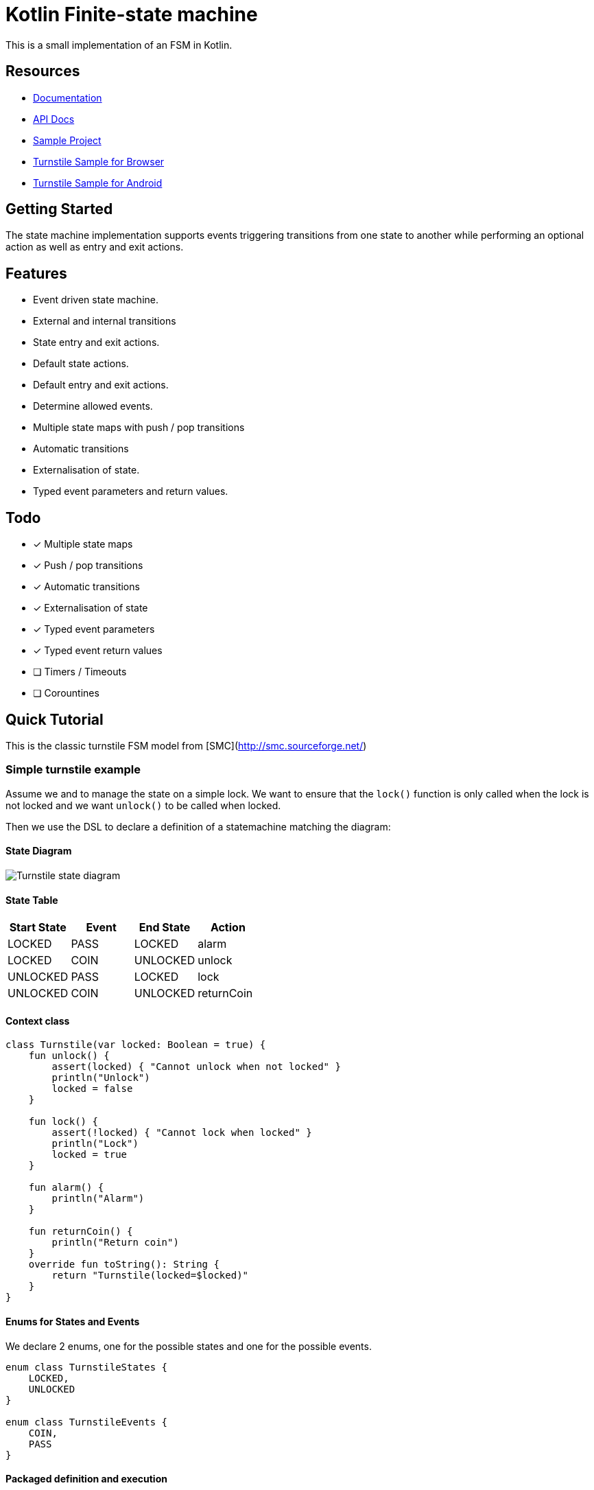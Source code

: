 = Kotlin Finite-state machine

This is a small implementation of an FSM in Kotlin.

== Resources
* link:https://open.jumpco.io/projects/kfsm/index.html[Documentation]
* link:https://open.jumpco.io/projects/kfsm/javadoc/kfsm/index.html[API Docs]
* link:https://github.com/open-jumpco/kfsm-samples[Sample Project]
* link:https://github.com/open-jumpco/kfsm-web[Turnstile Sample for Browser]
* link:https://github.com/open-jumpco/kfsm-android[Turnstile Sample for Android]

== Getting Started

The state machine implementation supports events triggering transitions from one state to another while performing an optional action as well as entry and exit actions.

== Features
* Event driven state machine.
* External and internal transitions
* State entry and exit actions.
* Default state actions.
* Default entry and exit actions.
* Determine allowed events.
* Multiple state maps with push / pop transitions
* Automatic transitions
* Externalisation of state.
* Typed event parameters and return values.

== Todo
* [x] Multiple state maps
* [x] Push / pop transitions
* [x] Automatic transitions
* [x] Externalisation of state
* [x] Typed event parameters
* [x] Typed event return values
* [ ] Timers / Timeouts
* [ ] Corountines

## Quick Tutorial
This is the classic turnstile FSM model from [SMC](http://smc.sourceforge.net/)

=== Simple turnstile example
Assume we and to manage the state on a simple lock.
We want to ensure that the `lock()` function is only called when the lock is not locked and we want `unlock()` to be called when locked.

Then we use the DSL to declare a definition of a statemachine matching the diagram:

==== State Diagram

image::src/docs/asciidoc/turnstile-fsm.png[Turnstile state diagram]

==== State Table

|===
|Start State |Event |End State |Action

|LOCKED
|PASS
|LOCKED
|alarm

|LOCKED
|COIN
|UNLOCKED
|unlock

|UNLOCKED
|PASS
|LOCKED
|lock

|UNLOCKED
|COIN
|UNLOCKED
|returnCoin
|===

==== Context class
[source,kotlin,numbered]
----
class Turnstile(var locked: Boolean = true) {
    fun unlock() {
        assert(locked) { "Cannot unlock when not locked" }
        println("Unlock")
        locked = false
    }

    fun lock() {
        assert(!locked) { "Cannot lock when locked" }
        println("Lock")
        locked = true
    }

    fun alarm() {
        println("Alarm")
    }

    fun returnCoin() {
        println("Return coin")
    }
    override fun toString(): String {
        return "Turnstile(locked=$locked)"
    }
}
----

==== Enums for States and Events
We declare 2 enums, one for the possible states and one for the possible events.

[source,kotlin,numbered]
----
enum class TurnstileStates {
    LOCKED,
    UNLOCKED
}

enum class TurnstileEvents {
    COIN,
    PASS
}
----

==== Packaged definition and execution
[source,kotlin,numbered]
----
class TurnstileFSM(turnstile: Turnstile) {
    private val fsm = definition.create(turnstile)

    fun coin() = fsm.sendEvent(TurnstileEvents.COIN)
    fun pass() = fsm.sendEvent(TurnstileEvents.PASS)
    companion object {
        private val definition = stateMachine(
            TurnstileStates.values().toSet(),
            TurnstileEvents::class,
            Turnstile::class
        ) {
            initialState {
            if (locked)
                TurnstileStates.LOCKED
            else
                TurnstileStates.UNLOCKED
            }
            default {
                onEntry { startState, targetState, _ ->
                    println("entering:$startState -> $targetState for $this")
                }
                // default transition will invoke alarm
                action { state, event, _ ->
                    println("Default action for state($state) -> event($event) for $this")
                    alarm()
                }
                onExit { startState, targetState, _ ->
                    println("exiting:$startState -> $targetState for $this")
                }
            }
            // when current state is LOCKED
            whenState(TurnstileStates.LOCKED) {
                // external transition on COIN to UNLOCKED state
                onEvent(TurnstileEvents.COIN to TurnstileStates.UNLOCKED) {
                    unlock()
                }
            }
            // when current state is UNLOCKED
            whenState(TurnstileStates.UNLOCKED) {
                // internal transition on COIN
                onEvent(TurnstileEvents.COIN) {
                    returnCoin()
                }
                // external transition on PASS to LOCKED state
                onEvent(TurnstileEvents.PASS to TurnstileStates.LOCKED) {
                    lock()
                }
            }
        }.build()
    }
}
----

With this definition we are saying:
When the state is `LOCKED` and on a `COIN` event then transition to `UNLOCKED` and execute the lambda which is treated
as a member of the context `{ unlock() }`

When the state is `LOCKED` and on event `PASS` we perform the action `alarm()` without changing the end state.

==== Usage
Then we instantiate the FSM and provide a context to operate on:

[source,kotlin,numbered]
----
val turnstile = Turnstile()
val fsm = TurnstileFSM(turnstile)
----

Now we have a context that is independent of the FSM.

Sending events may invoke actions:
[source,kotlin,numbered]
----
// State state is LOCKED
fsm.coin()
// Expect unlock action end state is UNLOCKED
fsm.pass()
// Expect lock() action and end state is LOCKED
fsm.pass()
// Expect alarm() action and end state is LOCKED
fsm.coin()
// Expect unlock() and end state is UNLOCKED
fsm.coin()
// Expect returnCoin() and end state is UNLOCKED
----

This model means the FSM can be instantiated as needed if the context has values that represent the state. The idea is that the context will properly maintain it's internal state.

The FSM can derive the formal state from the value(s) of properties of the context.

The link:https://open.jumpco.io/projects/kfsm/index.html[Documentation] contains more detail on creating finite state machine implementations.

The documentation contains examples for:

* link:https://open.jumpco.io/projects/kfsm/index.html#advanced-features[Turnstile providing for coin values.]
* link:https://open.jumpco.io/projects/kfsm/index.html#secure-turnstile-example[Secure turnstile with card and override.]
* link:https://open.jumpco.io/projects/kfsm/index.html#packet-reader-example[Packet Reader finite state machine.]
* link:https://open.jumpco.io/projects/kfsm/index.html#immutable-context-example[ImmutableLock and FSM.]

=== Repository

Use this repository for SNAPSHOT builds. Releases are on Maven Central
[source,groovy]
----
repositories {
    maven {
        url 'https://oss.sonatype.org/content/groups/public'
    }
}
----
=== Dependencies
==== JVM Projects

[source,groovy]
----
dependencies {
    implementation 'io.jumpco.open:kfsm-jvm:1.0.0'
}
----

==== KotlinJS Projects

[source,groovy]
----
dependencies {
    implementation 'io.jumpco.open:kfsm-js:1.0.0'
}
----

==== Kotlin/Native Projects using LinuxX64

[source,groovy]
----
dependencies {
    implementation 'io.jumpco.open:kfsm-linuxX64:1.0.0'
}
----

==== Kotlin/Native Projects using MinGW64

[source,groovy]
----
dependencies {
    implementation 'io.jumpco.open:kfsm-mingwX64:1.0.0'
}
----

==== Kotlin/Native Projects using macOS

[source,groovy]
----
dependencies {
    implementation 'io.jumpco.open:kfsm-macosX64:1.0.0'
}
----


== Questions:
* Should entry / exit actions receive state or event as arguments?
* Should default actions receive state or event as arguments?
* Is there a more elegant way to define States and Events using sealed classes?
* Are any features missing from the implementation?

